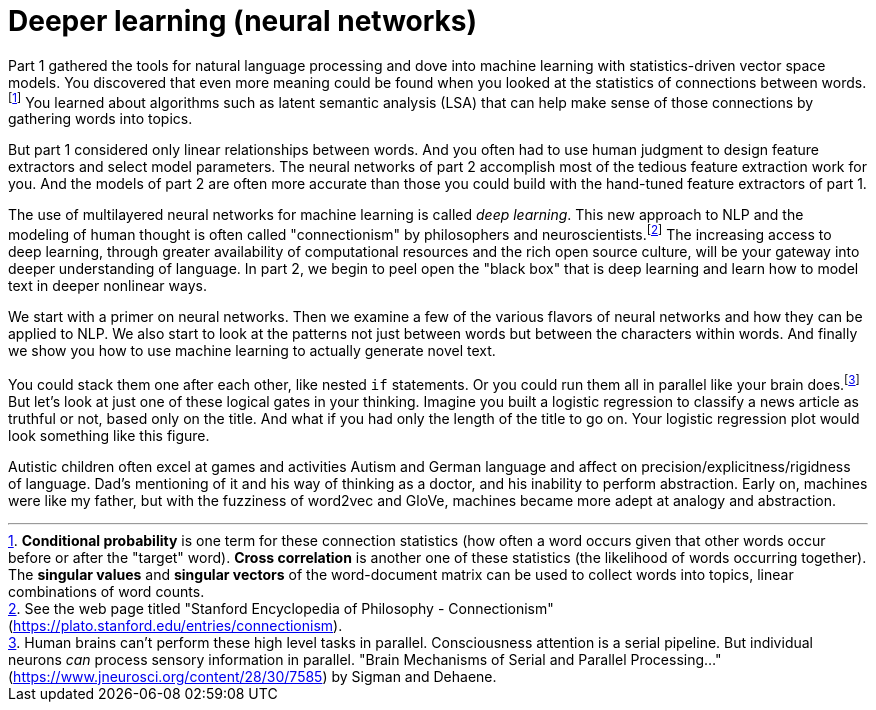 = Deeper learning (neural networks)
:chapter: FM
:part: 2

Part 1 gathered the tools for natural language processing and dove into machine learning with statistics-driven vector space models.
You discovered that even more meaning could be found when you looked at the statistics of connections between words.footnote:[*Conditional probability* is one term for these connection statistics (how often a word occurs given that other words occur before or after the "target" word). *Cross correlation* is another one of these statistics (the likelihood of words occurring together). The *singular values* and *singular vectors* of the word-document matrix can be used to collect words into topics, linear combinations of word counts.]
You learned about algorithms such as latent semantic analysis (LSA) that can help make sense of those connections by gathering words into topics. 

But part 1 considered only linear relationships between words. 
And you often had to use human judgment to design feature extractors and select model parameters. 
The neural networks of part 2 accomplish most of the tedious feature extraction work for you. 
And the models of part 2 are often more accurate than those you could build with the hand-tuned feature extractors of part 1.

The use of multilayered neural networks for machine learning is called _deep learning_.
This new approach to NLP and the modeling of human thought is often called "connectionism" by philosophers and neuroscientists.footnote:[See the web page titled "Stanford Encyclopedia of Philosophy - Connectionism" (https://plato.stanford.edu/entries/connectionism).]
The increasing access to deep learning, through greater availability of computational resources and the rich open source culture, will be your gateway into deeper understanding of language. 
In part 2, we begin to peel open the "black box" that is deep learning and learn how to model text in deeper nonlinear ways. 

We start with a primer on neural networks. 
Then we examine a few of the various flavors of neural networks and how they can be applied to NLP. 
We also start to look at the patterns not just between words but between the characters within words. 
And finally we show you how to use machine learning to actually generate novel text.

You could stack them one after each other, like nested `if` statements.
Or you could run them all in parallel like your brain does.footnote:[Human brains can't perform these high level tasks in parallel. Consciousness attention is a serial pipeline. But individual neurons _can_ process sensory information in parallel. "Brain Mechanisms of Serial and Parallel Processing..." (https://www.jneurosci.org/content/28/30/7585) by Sigman and Dehaene. ]
But let's look at just one of these logical gates in your thinking.
Imagine you built a logistic regression to classify a news article as truthful or not, based only on the title.
And what if you had only the length of the title to go on.
Your logistic regression plot would look something like this figure.

Autistic children often excel at games and activities
Autism and German language and affect on precision/explicitness/rigidness of language. Dad's mentioning of it and his way of thinking as a doctor, and his inability to perform abstraction. Early on, machines were like my father, but with the fuzziness of word2vec and GloVe, machines became more adept at analogy and abstraction.
